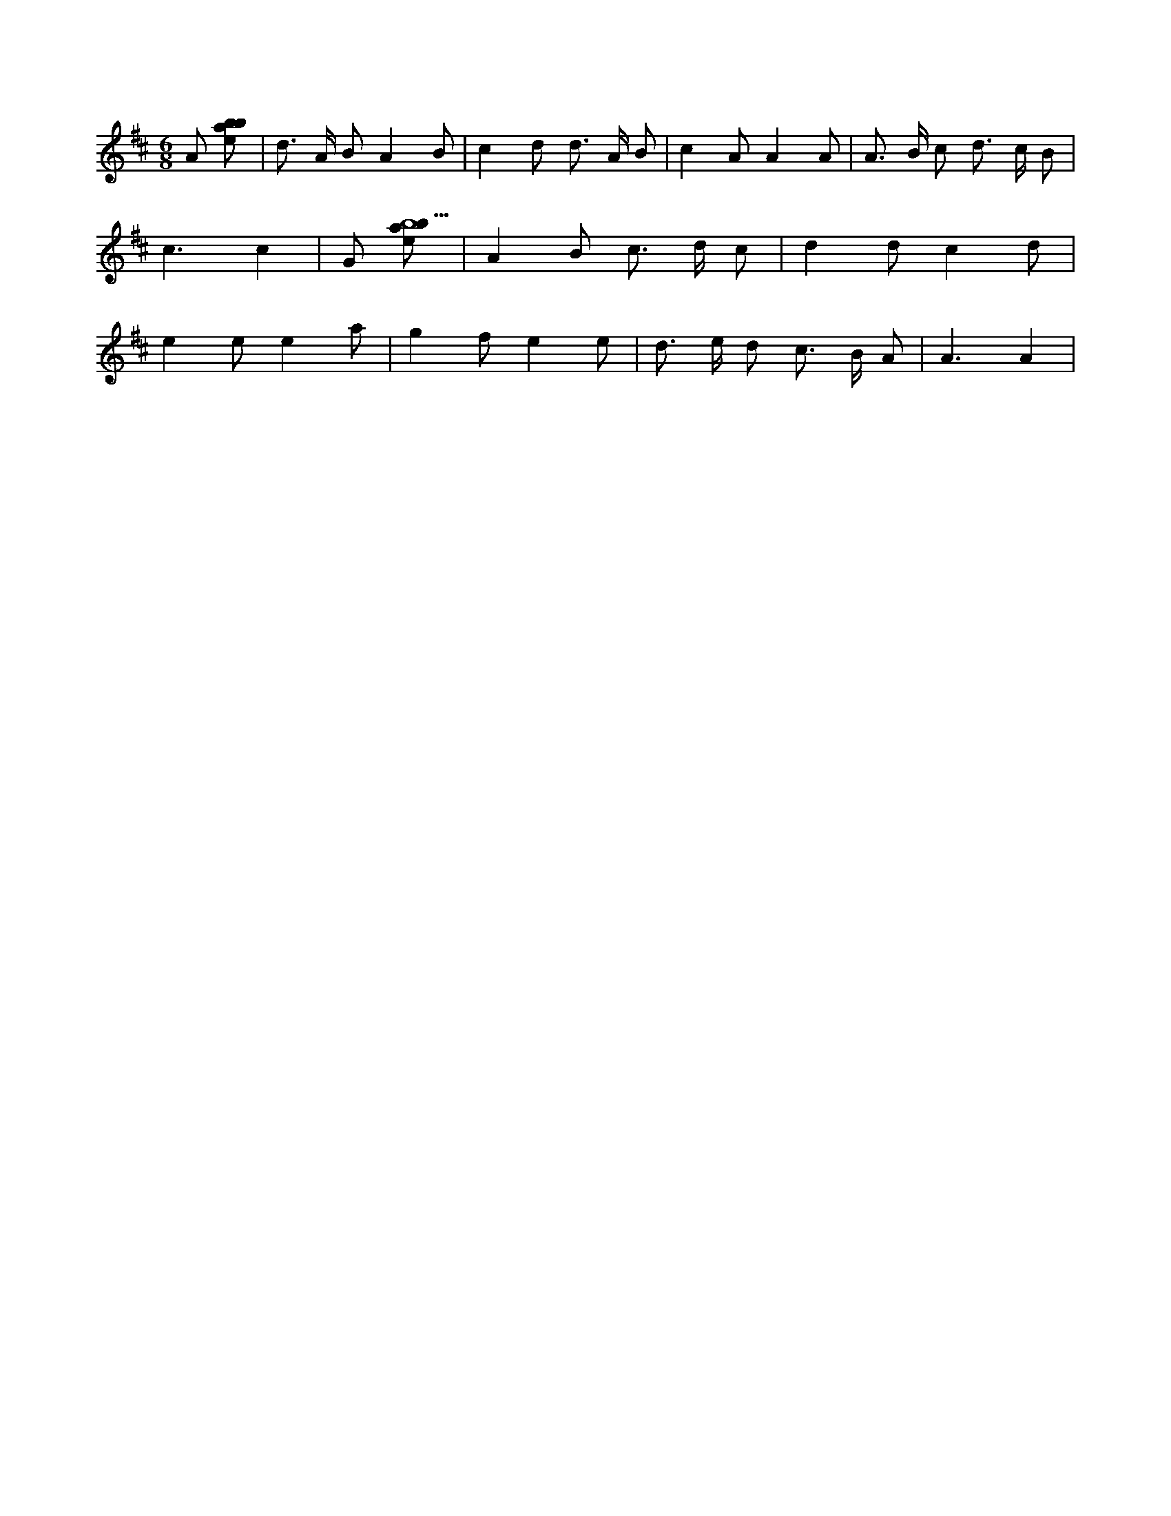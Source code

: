 X:920
L:1/8
M:6/8
K:Dclef
A [ebab] | d > A B A2 B | c2 d d > A B | c2 A A2 A | A > B c d > c B | c3 c2 | G [ebab5] | A2 B c > d c | d2 d c2 d | e2 e e2 a | g2 f e2 e | d > e d c > B A | A3 A2 |
